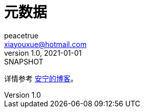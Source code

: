 = 元数据
peacetrue <xiayouxue@hotmail.com>
v1.0, 2021-01-01: SNAPSHOT
:doctype: docbook
:toc: left
:numbered:
:imagesdir: docs/assets/images
:sourcedir: src/main/java
:resourcesdir: src/main/resources
:testsourcedir: src/test/java
:source-highlighter: highlightjs

详情参考 https://peacetrue.cn/summarize/peacetrue-metadata/index.html[安宁的博客^]。
